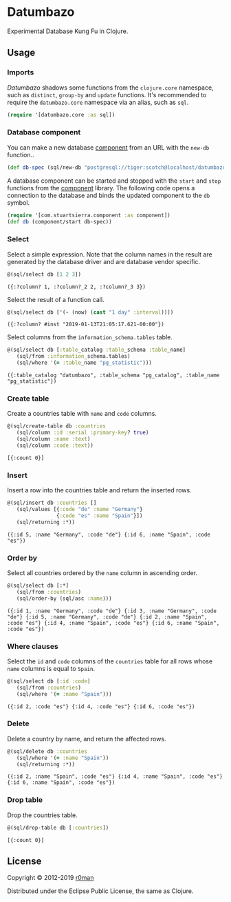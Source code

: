 * Datumbazo

  [[https://clojars.org/datumbazo][https://img.shields.io/clojars/v/datumbazo.svg]]
  [[https://travis-ci.org/r0man/datumbazo][https://travis-ci.org/r0man/datumbazo.svg]]
  [[https://versions.deps.co/r0man/datumbazo][https://versions.deps.co/r0man/datumbazo/status.svg]]
  [[https://versions.deps.co/r0man/datumbazo][https://versions.deps.co/r0man/datumbazo/downloads.svg]]

  Experimental Database Kung Fu in Clojure.

** Usage
*** Imports

    /Datumbazo/ shadows some functions from the =clojure.core=
    namespace, such as =distinct=, =group-by= and =update=
    functions. It's recommended to require the =datumbazo.core=
    namespace via an alias, such as =sql=.

    #+BEGIN_SRC clojure :exports code :results silent
      (require '[datumbazo.core :as sql])
    #+END_SRC

*** Database component

    You can make a new database [[https://github.com/stuartsierra/component][component]] from an URL with the
    =new-db= function..

    #+BEGIN_SRC clojure :exports both :results silent
      (def db-spec (sql/new-db "postgresql://tiger:scotch@localhost/datumbazo"))
    #+END_SRC

    A database component can be started and stopped with the =start=
    and =stop= functions from the [[https://github.com/stuartsierra/component][component]] library. The following
    code opens a connection to the database and binds the updated
    component to the =db= symbol.

    #+BEGIN_SRC clojure :exports both :results silent
      (require '[com.stuartsierra.component :as component])
      (def db (component/start db-spec))
    #+END_SRC

*** Select

    Select a simple expression. Note that the column names in the
    result are generated by the database driver and are database
    vendor specific.

    #+BEGIN_SRC clojure :exports both :results verbatim
      @(sql/select db [1 2 3])
    #+END_SRC

    #+RESULTS:
    : ({:?column? 1, :?column?_2 2, :?column?_3 3})

    Select the result of a function call.

    #+BEGIN_SRC clojure :exports both :results verbatim
      @(sql/select db ['(- (now) (cast "1 day" :interval))])
    #+END_SRC

    #+RESULTS:
    : ({:?column? #inst "2019-01-13T21:05:17.621-00:00"})

    Select columns from the =information_schema.tables= table.

    #+BEGIN_SRC clojure :exports both :results verbatim
      @(sql/select db [:table_catalog :table_schema :table_name]
         (sql/from :information_schema.tables)
         (sql/where '(= :table_name "pg_statistic")))
    #+END_SRC

    #+RESULTS:
    : ({:table_catalog "datumbazo", :table_schema "pg_catalog", :table_name "pg_statistic"})

*** Create table

    Create a countries table with =name= and =code= columns.

    #+BEGIN_SRC clojure :exports both :results verbatim
      @(sql/create-table db :countries
         (sql/column :id :serial :primary-key? true)
         (sql/column :name :text)
         (sql/column :code :text))
    #+END_SRC

    #+RESULTS:
    : [{:count 0}]

*** Insert

    Insert a row into the countries table and return the inserted rows.

    #+BEGIN_SRC clojure :exports both :results verbatim
      @(sql/insert db :countries []
         (sql/values [{:code "de" :name "Germany"}
                      {:code "es" :name "Spain"}])
         (sql/returning :*))
    #+END_SRC

    #+RESULTS:
    : ({:id 5, :name "Germany", :code "de"} {:id 6, :name "Spain", :code "es"})

*** Order by

    Select all countries ordered by the =name= column in ascending
    order.

    #+BEGIN_SRC clojure :exports both :results verbatim
      @(sql/select db [:*]
         (sql/from :countries)
         (sql/order-by (sql/asc :name)))
    #+END_SRC

    #+RESULTS:
    : ({:id 1, :name "Germany", :code "de"} {:id 3, :name "Germany", :code "de"} {:id 5, :name "Germany", :code "de"} {:id 2, :name "Spain", :code "es"} {:id 4, :name "Spain", :code "es"} {:id 6, :name "Spain", :code "es"})

*** Where clauses

    Select the =id= and =code= columns of the =countries= table for
    all rows whose =name= columns is equal to =Spain=.

    #+BEGIN_SRC clojure :exports both :results verbatim
      @(sql/select db [:id :code]
         (sql/from :countries)
         (sql/where '(= :name "Spain")))
    #+END_SRC

    #+RESULTS:
    : ({:id 2, :code "es"} {:id 4, :code "es"} {:id 6, :code "es"})

*** Delete

    Delete a country by name, and return the affected rows.

    #+BEGIN_SRC clojure :exports both :results verbatim
      @(sql/delete db :countries
         (sql/where '(= :name "Spain"))
         (sql/returning :*))
    #+END_SRC

    #+RESULTS:
    : ({:id 2, :name "Spain", :code "es"} {:id 4, :name "Spain", :code "es"} {:id 6, :name "Spain", :code "es"})

*** Drop table

    Drop the countries table.

    #+BEGIN_SRC clojure :exports both :results verbatim
      @(sql/drop-table db [:countries])
    #+END_SRC

    #+RESULTS:
    : [{:count 0}]

** License

   Copyright © 2012-2019 [[https://github.com/r0man][r0man]]

   Distributed under the Eclipse Public License, the same as Clojure.
